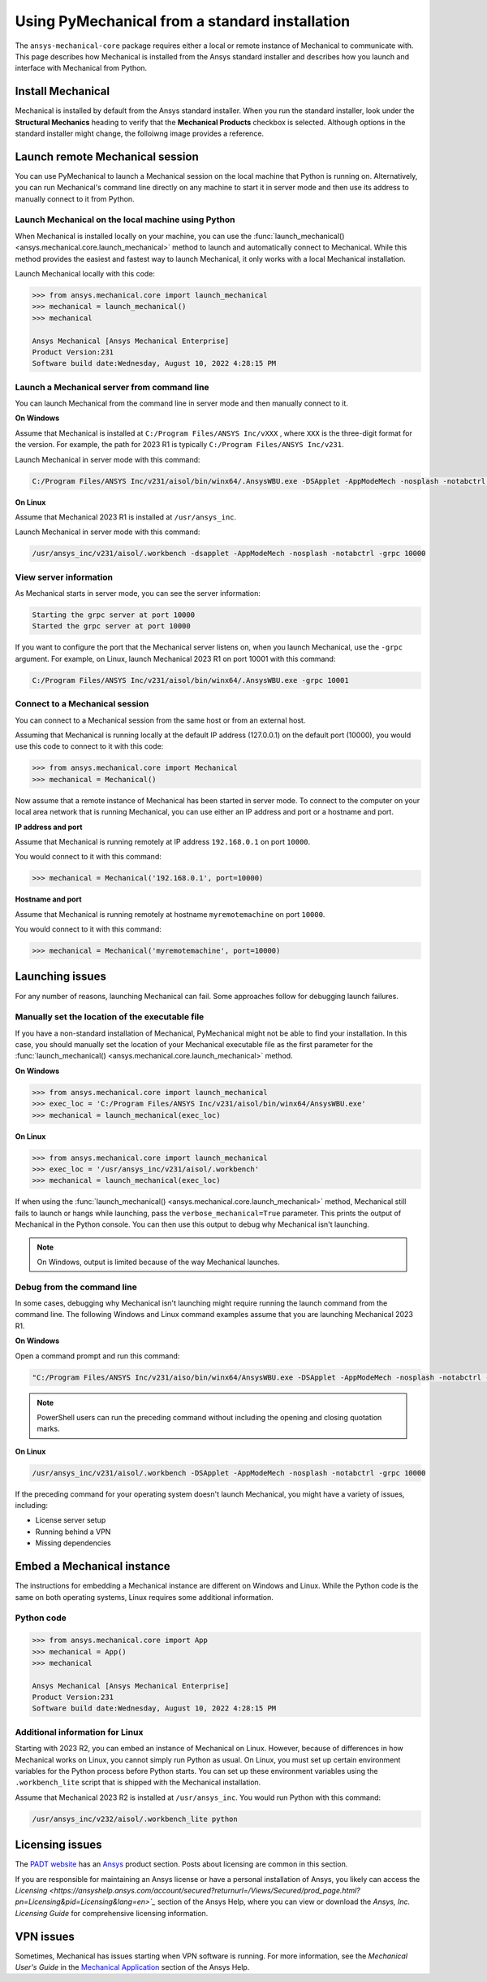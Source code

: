 .. _using_standard_install:

***********************************************
Using PyMechanical from a standard installation
***********************************************

The ``ansys-mechanical-core`` package requires either a local or
remote instance of Mechanical to communicate with. This page describes
how Mechanical is installed from the Ansys standard installer and
describes how you launch and interface with Mechanical from Python.

Install Mechanical
------------------

Mechanical is installed by default from the Ansys standard installer. 
When you run the standard installer, look under the **Structural Mechanics**
heading to verify that the **Mechanical Products** checkbox is selected.
Although options in the standard installer might change, the folloiwng image
provides a reference.

.. figure:: ../images/unified_install_2023R1.jpg
    :width: 400pt

Launch remote Mechanical session
--------------------------------
You can use PyMechanical to launch a Mechanical session on the local machine
that Python is running on. Alternatively, you can run Mechanical's command line
directly on any machine to start it in server mode and then use its address
to manually connect to it from Python.

Launch Mechanical on the local machine using Python
~~~~~~~~~~~~~~~~~~~~~~~~~~~~~~~~~~~~~~~~~~~~~~~~~~~

When Mechanical is installed locally on your machine, you can use the
:func:`launch_mechanical() <ansys.mechanical.core.launch_mechanical>` method to launch and automatically connect to
Mechanical. While this method provides the easiest and fastest way to launch Mechanical, it only works with a local
Mechanical installation.

Launch Mechanical locally with this code:

.. code:: python

    >>> from ansys.mechanical.core import launch_mechanical
    >>> mechanical = launch_mechanical()
    >>> mechanical

    Ansys Mechanical [Ansys Mechanical Enterprise]
    Product Version:231
    Software build date:Wednesday, August 10, 2022 4:28:15 PM


Launch a Mechanical server from command line
~~~~~~~~~~~~~~~~~~~~~~~~~~~~~~~~~~~~~~~~~~~~

You can launch Mechanical from the command line in server mode and then
manually connect to it.

**On Windows**

Assume that Mechanical is installed at ``C:/Program Files/ANSYS Inc/vXXX``
, where ``XXX`` is the three-digit format for the version. For example,
the path for 2023 R1 is typically ``C:/Program Files/ANSYS Inc/v231``.

Launch Mechanical in server mode with this command:

.. code::

    C:/Program Files/ANSYS Inc/v231/aisol/bin/winx64/.AnsysWBU.exe -DSApplet -AppModeMech -nosplash -notabctrl -grpc 10000

**On Linux**

Assume that Mechanical 2023 R1 is installed at ``/usr/ansys_inc``.

Launch Mechanical in server mode with this command:

.. code::

    /usr/ansys_inc/v231/aisol/.workbench -dsapplet -AppModeMech -nosplash -notabctrl -grpc 10000


View server information
~~~~~~~~~~~~~~~~~~~~~~~~
As Mechanical starts in server mode, you can see the server information:

.. code::

    Starting the grpc server at port 10000
    Started the grpc server at port 10000

If you want to configure the port that the Mechanical server listens on, when you launch
Mechanical, use the ``-grpc`` argument. For example, on Linux, launch Mechanical 2023 R1
on port 10001 with this command:

.. code::

    C:/Program Files/ANSYS Inc/v231/aisol/bin/winx64/.AnsysWBU.exe -grpc 10001


Connect to a Mechanical session
~~~~~~~~~~~~~~~~~~~~~~~~~~~~~~~

You can connect to a Mechanical session from the same host or from an external host.

Assuming that Mechanical is running locally at the default IP address (127.0.0.1) on the
default port (10000), you would use this code to connect to it with this code:

.. code::

    >>> from ansys.mechanical.core import Mechanical
    >>> mechanical = Mechanical()


Now assume that a remote instance of Mechanical has been started in server mode. To connect to
the computer on your local area network that is running Mechanical, you can use either
an IP address and port or a hostname and port.

**IP address and port**

Assume that Mechanical is running remotely at IP address ``192.168.0.1`` on port ``10000``.

You would connect to it with this command:

.. code::

    >>> mechanical = Mechanical('192.168.0.1', port=10000)

**Hostname and port**

Assume that Mechanical is running remotely at hostname ``myremotemachine`` on port ``10000``.

You would connect to it with this command:

.. code:: python

    >>> mechanical = Mechanical('myremotemachine', port=10000)


Launching issues
----------------

For any number of reasons, launching Mechanical can fail. Some approaches
follow for debugging launch failures.

Manually set the location of the executable file
~~~~~~~~~~~~~~~~~~~~~~~~~~~~~~~~~~~~~~~~~~~~~~~~

If you have a non-standard installation of Mechanical, PyMechanical might
not be able to find your installation. In this case, you should manually
set the location of your Mechanical executable file as the first parameter
for the :func:`launch_mechanical() <ansys.mechanical.core.launch_mechanical>` method.

**On Windows**

.. code:: python

    >>> from ansys.mechanical.core import launch_mechanical
    >>> exec_loc = 'C:/Program Files/ANSYS Inc/v231/aisol/bin/winx64/AnsysWBU.exe'
    >>> mechanical = launch_mechanical(exec_loc)


**On Linux**

.. code:: python

    >>> from ansys.mechanical.core import launch_mechanical
    >>> exec_loc = '/usr/ansys_inc/v231/aisol/.workbench'
    >>> mechanical = launch_mechanical(exec_loc)


If when using the :func:`launch_mechanical() <ansys.mechanical.core.launch_mechanical>` method,
Mechanical still fails to launch or hangs while launching, pass the ``verbose_mechanical=True``
parameter. This prints the output of Mechanical in the Python console.
You can then use this output to debug why Mechanical isn't launching.

.. Note::
    On Windows, output is limited because of the way Mechanical launches.

Debug from the command line
~~~~~~~~~~~~~~~~~~~~~~~~~~~
In some cases, debugging why Mechanical isn't launching might require
running the launch command from the command line. The following
Windows and Linux command examples assume that you are launching Mechanical
2023 R1.

**On Windows**

Open a command prompt and run this command:

.. code::

    "C:/Program Files/ANSYS Inc/v231/aiso/bin/winx64/AnsysWBU.exe -DSApplet -AppModeMech -nosplash -notabctrl -grpc 10000"

.. note::
   PowerShell users can run the preceding command without including the opening and
   closing quotation marks.


**On Linux**

.. code::

    /usr/ansys_inc/v231/aisol/.workbench -DSApplet -AppModeMech -nosplash -notabctrl -grpc 10000


If the preceding command for your operating system doesn't launch Mechanical, you might have
a variety of issues, including:

- License server setup
- Running behind a VPN
- Missing dependencies


Embed a Mechanical instance
---------------------------

The instructions for embedding a Mechanical instance are different on
Windows and Linux. While the Python code is the same on both operating
systems, Linux requires some additional information.

Python code
~~~~~~~~~~~
.. code:: python

    >>> from ansys.mechanical.core import App
    >>> mechanical = App()
    >>> mechanical

    Ansys Mechanical [Ansys Mechanical Enterprise]
    Product Version:231
    Software build date:Wednesday, August 10, 2022 4:28:15 PM

Additional information for Linux
~~~~~~~~~~~~~~~~~~~~~~~~~~~~~~~~

Starting with 2023 R2, you can embed an instance of Mechanical on Linux.
However, because of differences in how Mechanical works on Linux, you cannot simply
run Python as usual. On Linux, you must set up certain environment variables for the Python
process before Python starts. You can set up these environment variables using the ``.workbench_lite``
script that is shipped with the Mechanical installation.

Assume that Mechanical 2023 R2 is installed at ``/usr/ansys_inc``.
You would run Python with this command:

.. code::

    /usr/ansys_inc/v232/aisol/.workbench_lite python


Licensing issues
----------------

The `PADT website <https://www.padtinc.com/>`_ has an `Ansys <https://www.padtinc.com/simulation/ansys-simulation-products/>`_
product section. Posts about licensing are common in this section.

If you are responsible for maintaining an Ansys license or have a personal installation
of Ansys, you likely can access the `Licensing <https://ansyshelp.ansys.com/account/secured?returnurl=/Views/Secured/prod_page.html?pn=Licensing&pid=Licensing&lang=en>`_`
section of the Ansys Help, where you can view or download the *Ansys, Inc. Licensing Guide* for
comprehensive licensing information.


VPN issues
----------
Sometimes, Mechanical has issues starting when VPN software is running. For more information,
see the *Mechanical User's Guide* in the `Mechanical Application <https://ansyshelp.ansys.com/account/secured?returnurl=/Views/Secured/prod_page.html?pn=Mechanical%20Application&pid=MechanicalApplication&lang=en>`_ section
of the Ansys Help.
